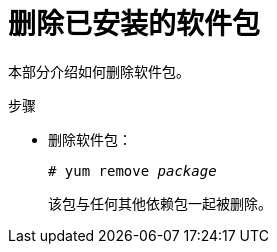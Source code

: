 [id="removing-installed-packages_{context}"]
= 删除已安装的软件包

本部分介绍如何删除软件包。


.步骤

* 删除软件包：
+
[subs="quotes"]
----
# yum remove _package_
----
+
该包与任何其他依赖包一起被删除。


